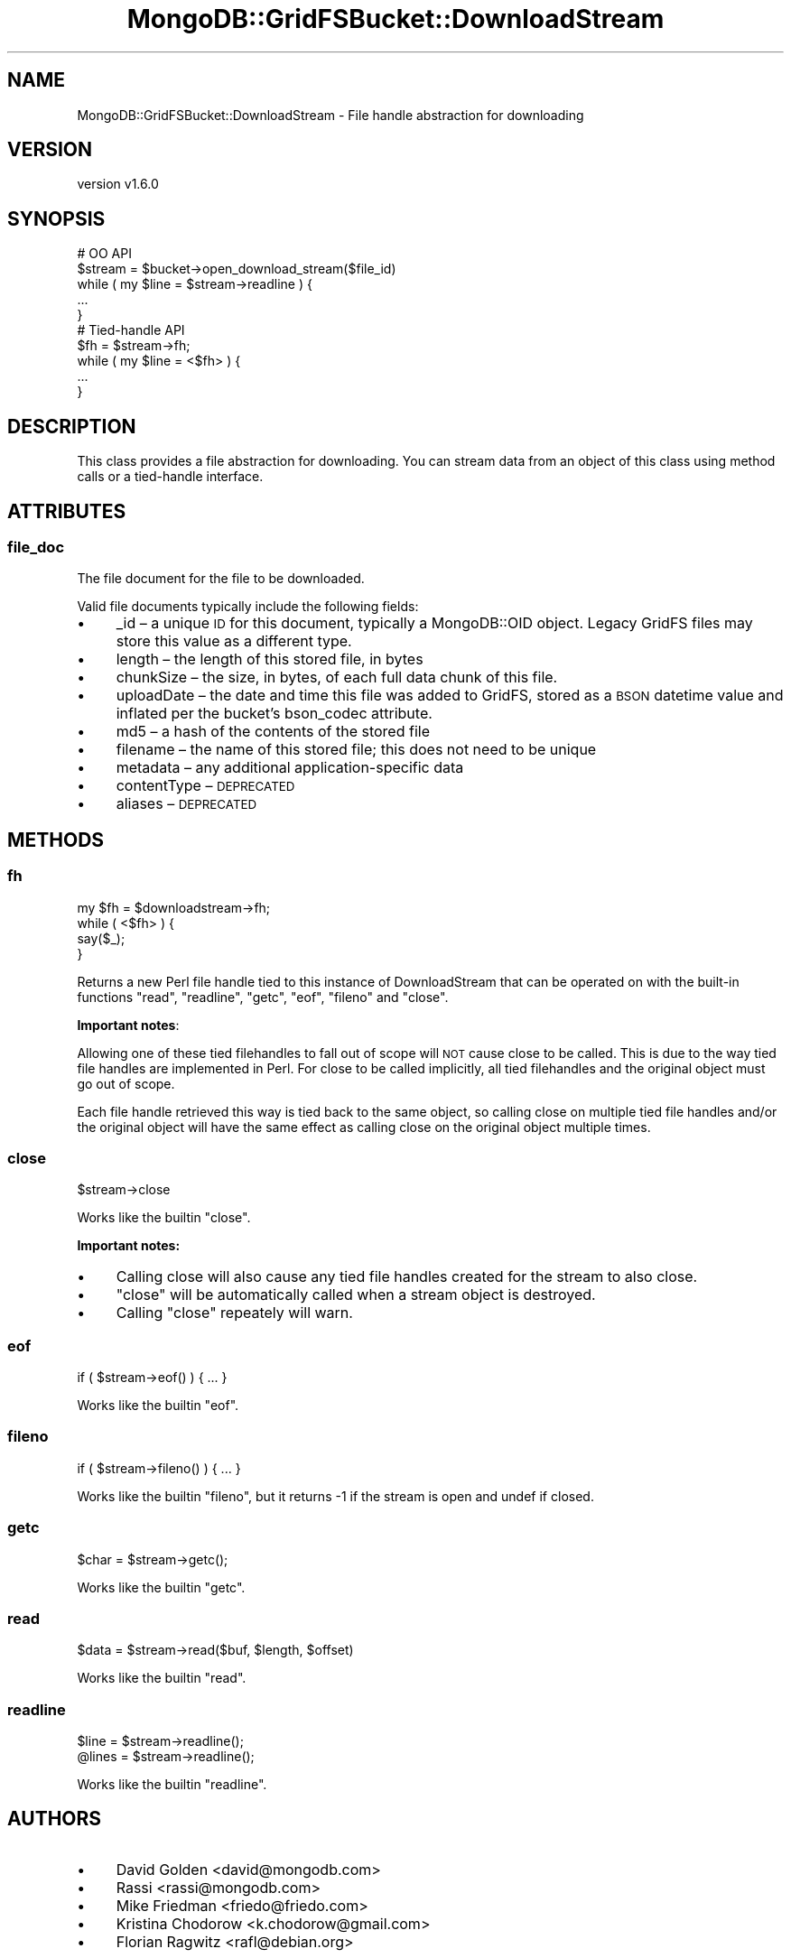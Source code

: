 .\" Automatically generated by Pod::Man 2.22 (Pod::Simple 3.13)
.\"
.\" Standard preamble:
.\" ========================================================================
.de Sp \" Vertical space (when we can't use .PP)
.if t .sp .5v
.if n .sp
..
.de Vb \" Begin verbatim text
.ft CW
.nf
.ne \\$1
..
.de Ve \" End verbatim text
.ft R
.fi
..
.\" Set up some character translations and predefined strings.  \*(-- will
.\" give an unbreakable dash, \*(PI will give pi, \*(L" will give a left
.\" double quote, and \*(R" will give a right double quote.  \*(C+ will
.\" give a nicer C++.  Capital omega is used to do unbreakable dashes and
.\" therefore won't be available.  \*(C` and \*(C' expand to `' in nroff,
.\" nothing in troff, for use with C<>.
.tr \(*W-
.ds C+ C\v'-.1v'\h'-1p'\s-2+\h'-1p'+\s0\v'.1v'\h'-1p'
.ie n \{\
.    ds -- \(*W-
.    ds PI pi
.    if (\n(.H=4u)&(1m=24u) .ds -- \(*W\h'-12u'\(*W\h'-12u'-\" diablo 10 pitch
.    if (\n(.H=4u)&(1m=20u) .ds -- \(*W\h'-12u'\(*W\h'-8u'-\"  diablo 12 pitch
.    ds L" ""
.    ds R" ""
.    ds C` ""
.    ds C' ""
'br\}
.el\{\
.    ds -- \|\(em\|
.    ds PI \(*p
.    ds L" ``
.    ds R" ''
'br\}
.\"
.\" Escape single quotes in literal strings from groff's Unicode transform.
.ie \n(.g .ds Aq \(aq
.el       .ds Aq '
.\"
.\" If the F register is turned on, we'll generate index entries on stderr for
.\" titles (.TH), headers (.SH), subsections (.SS), items (.Ip), and index
.\" entries marked with X<> in POD.  Of course, you'll have to process the
.\" output yourself in some meaningful fashion.
.ie \nF \{\
.    de IX
.    tm Index:\\$1\t\\n%\t"\\$2"
..
.    nr % 0
.    rr F
.\}
.el \{\
.    de IX
..
.\}
.\" ========================================================================
.\"
.IX Title "MongoDB::GridFSBucket::DownloadStream 3"
.TH MongoDB::GridFSBucket::DownloadStream 3 "2016-11-29" "perl v5.10.1" "User Contributed Perl Documentation"
.\" For nroff, turn off justification.  Always turn off hyphenation; it makes
.\" way too many mistakes in technical documents.
.if n .ad l
.nh
.SH "NAME"
MongoDB::GridFSBucket::DownloadStream \- File handle abstraction for downloading
.SH "VERSION"
.IX Header "VERSION"
version v1.6.0
.SH "SYNOPSIS"
.IX Header "SYNOPSIS"
.Vb 5
\&    # OO API
\&    $stream = $bucket\->open_download_stream($file_id)
\&    while ( my $line = $stream\->readline ) {
\&        ...
\&    }
\&
\&    # Tied\-handle API
\&    $fh = $stream\->fh;
\&    while ( my $line = <$fh> ) {
\&        ...
\&    }
.Ve
.SH "DESCRIPTION"
.IX Header "DESCRIPTION"
This class provides a file abstraction for downloading.  You can stream
data from an object of this class using method calls or a tied-handle
interface.
.SH "ATTRIBUTES"
.IX Header "ATTRIBUTES"
.SS "file_doc"
.IX Subsection "file_doc"
The file document for the file to be downloaded.
.PP
Valid file documents typically include the following fields:
.IP "\(bu" 4
_id – a unique \s-1ID\s0 for this document, typically a MongoDB::OID object. Legacy GridFS files may store this value as a different type.
.IP "\(bu" 4
length – the length of this stored file, in bytes
.IP "\(bu" 4
chunkSize – the size, in bytes, of each full data chunk of this file.
.IP "\(bu" 4
uploadDate – the date and time this file was added to GridFS, stored as a \s-1BSON\s0 datetime value and inflated per the bucket's bson_codec attribute.
.IP "\(bu" 4
md5 – a hash of the contents of the stored file
.IP "\(bu" 4
filename – the name of this stored file; this does not need to be unique
.IP "\(bu" 4
metadata – any additional application-specific data
.IP "\(bu" 4
contentType – \s-1DEPRECATED\s0
.IP "\(bu" 4
aliases – \s-1DEPRECATED\s0
.SH "METHODS"
.IX Header "METHODS"
.SS "fh"
.IX Subsection "fh"
.Vb 4
\&    my $fh = $downloadstream\->fh;
\&    while ( <$fh> ) {
\&        say($_);
\&    }
.Ve
.PP
Returns a new Perl file handle tied to this instance of DownloadStream that
can be operated on with the built-in functions \f(CW\*(C`read\*(C'\fR, \f(CW\*(C`readline\*(C'\fR,
\&\f(CW\*(C`getc\*(C'\fR, \f(CW\*(C`eof\*(C'\fR, \f(CW\*(C`fileno\*(C'\fR and \f(CW\*(C`close\*(C'\fR.
.PP
\&\fBImportant notes\fR:
.PP
Allowing one of these tied filehandles to fall out of scope will \s-1NOT\s0 cause
close to be called. This is due to the way tied file handles are
implemented in Perl.  For close to be called implicitly, all tied
filehandles and the original object must go out of scope.
.PP
Each file handle retrieved this way is tied back to the same object, so
calling close on multiple tied file handles and/or the original object will
have the same effect as calling close on the original object multiple
times.
.SS "close"
.IX Subsection "close"
.Vb 1
\&    $stream\->close
.Ve
.PP
Works like the builtin \f(CW\*(C`close\*(C'\fR.
.PP
\&\fBImportant notes:\fR
.IP "\(bu" 4
Calling close will also cause any tied file handles created for the stream to also close.
.IP "\(bu" 4
\&\f(CW\*(C`close\*(C'\fR will be automatically called when a stream object is destroyed.
.IP "\(bu" 4
Calling \f(CW\*(C`close\*(C'\fR repeately will warn.
.SS "eof"
.IX Subsection "eof"
.Vb 1
\&    if ( $stream\->eof() ) { ... }
.Ve
.PP
Works like the builtin \f(CW\*(C`eof\*(C'\fR.
.SS "fileno"
.IX Subsection "fileno"
.Vb 1
\&    if ( $stream\->fileno() ) { ... }
.Ve
.PP
Works like the builtin \f(CW\*(C`fileno\*(C'\fR, but it returns \-1 if the stream is open
and undef if closed.
.SS "getc"
.IX Subsection "getc"
.Vb 1
\&    $char = $stream\->getc();
.Ve
.PP
Works like the builtin \f(CW\*(C`getc\*(C'\fR.
.SS "read"
.IX Subsection "read"
.Vb 1
\&    $data = $stream\->read($buf, $length, $offset)
.Ve
.PP
Works like the builtin \f(CW\*(C`read\*(C'\fR.
.SS "readline"
.IX Subsection "readline"
.Vb 2
\&    $line  = $stream\->readline();
\&    @lines = $stream\->readline();
.Ve
.PP
Works like the builtin \f(CW\*(C`readline\*(C'\fR.
.SH "AUTHORS"
.IX Header "AUTHORS"
.IP "\(bu" 4
David Golden <david@mongodb.com>
.IP "\(bu" 4
Rassi <rassi@mongodb.com>
.IP "\(bu" 4
Mike Friedman <friedo@friedo.com>
.IP "\(bu" 4
Kristina Chodorow <k.chodorow@gmail.com>
.IP "\(bu" 4
Florian Ragwitz <rafl@debian.org>
.SH "COPYRIGHT AND LICENSE"
.IX Header "COPYRIGHT AND LICENSE"
This software is Copyright (c) 2016 by MongoDB, Inc.
.PP
This is free software, licensed under:
.PP
.Vb 1
\&  The Apache License, Version 2.0, January 2004
.Ve
